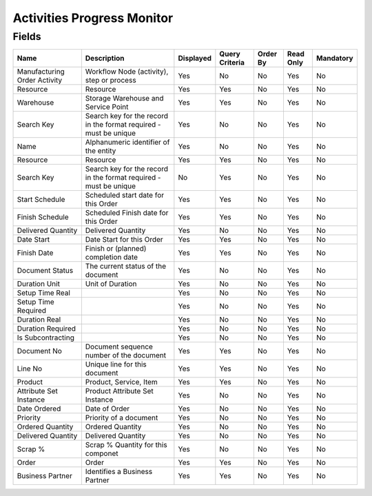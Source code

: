 
.. _functional-guide/smart-browse/activitiesprogressmonitor:

===========================
Activities Progress Monitor
===========================


.. seealso::
    :ref:`functional-guidewindow-manufacturingorder`


Fields
======


============================  =================================================================  =========  ==============  ========  =========  =========
Name                          Description                                                        Displayed  Query Criteria  Order By  Read Only  Mandatory
============================  =================================================================  =========  ==============  ========  =========  =========
Manufacturing Order Activity  Workflow Node (activity), step or process                          Yes        No              No        Yes        No       
Resource                      Resource                                                           Yes        Yes             No        Yes        No       
Warehouse                     Storage Warehouse and Service Point                                Yes        Yes             No        Yes        No       
Search Key                    Search key for the record in the format required - must be unique  Yes        No              No        Yes        No       
Name                          Alphanumeric identifier of the entity                              Yes        No              No        Yes        No       
Resource                      Resource                                                           Yes        Yes             No        Yes        No       
Search Key                    Search key for the record in the format required - must be unique  No         Yes             No        Yes        No       
Start Schedule                Scheduled start date for this Order                                Yes        Yes             No        Yes        No       
Finish Schedule               Scheduled Finish date for this Order                               Yes        Yes             No        Yes        No       
Delivered Quantity            Delivered Quantity                                                 Yes        No              No        Yes        No       
Date Start                    Date Start for this Order                                          Yes        Yes             No        Yes        No       
Finish Date                   Finish or (planned) completion date                                Yes        Yes             No        Yes        No       
Document Status               The current status of the document                                 Yes        No              No        Yes        No       
Duration Unit                 Unit of Duration                                                   Yes        No              No        Yes        No       
Setup Time Real                                                                                  Yes        No              No        Yes        No       
Setup Time Required                                                                              Yes        No              No        Yes        No       
Duration Real                                                                                    Yes        No              No        Yes        No       
Duration Required                                                                                Yes        No              No        Yes        No       
Is Subcontracting                                                                                Yes        No              No        Yes        No       
Document No                   Document sequence number of the document                           Yes        Yes             No        Yes        No       
Line No                       Unique line for this document                                      Yes        Yes             No        Yes        No       
Product                       Product, Service, Item                                             Yes        Yes             No        Yes        No       
Attribute Set Instance        Product Attribute Set Instance                                     Yes        No              No        Yes        No       
Date Ordered                  Date of Order                                                      Yes        No              No        Yes        No       
Priority                      Priority of a document                                             Yes        No              No        Yes        No       
Ordered Quantity              Ordered Quantity                                                   Yes        No              No        Yes        No       
Delivered Quantity            Delivered Quantity                                                 Yes        No              No        Yes        No       
Scrap %                       Scrap % Quantity for this componet                                 Yes        No              No        Yes        No       
Order                         Order                                                              Yes        Yes             No        Yes        No       
Business Partner              Identifies a Business Partner                                      Yes        Yes             No        Yes        No       
============================  =================================================================  =========  ==============  ========  =========  =========
